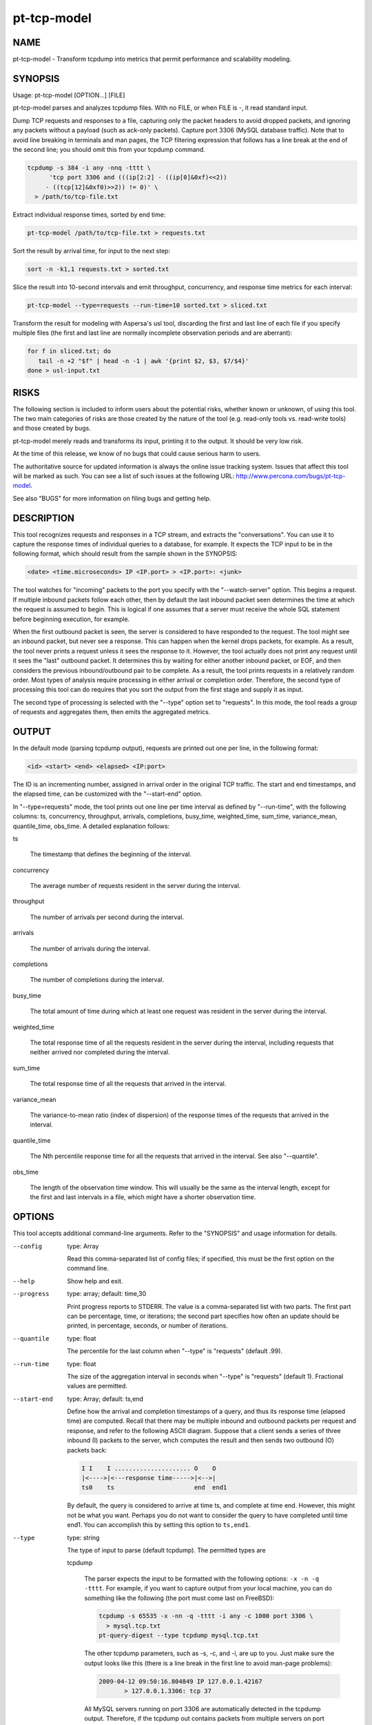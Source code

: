 
############
pt-tcp-model
############

.. highlight:: perl


****
NAME
****


pt-tcp-model - Transform tcpdump into metrics that permit performance and scalability modeling.


********
SYNOPSIS
********


Usage: pt-tcp-model [OPTION...] [FILE]

pt-tcp-model parses and analyzes tcpdump files.  With no FILE, or when
FILE is -, it read standard input.

Dump TCP requests and responses to a file, capturing only the packet headers to
avoid dropped packets, and ignoring any packets without a payload (such as
ack-only packets).  Capture port 3306 (MySQL database traffic).  Note that to
avoid line breaking in terminals and man pages, the TCP filtering expression
that follows has a line break at the end of the second line; you should omit
this from your tcpdump command.


.. code-block:: perl

  tcpdump -s 384 -i any -nnq -tttt \
 	'tcp port 3306 and (((ip[2:2] - ((ip[0]&0xf)<<2)) 
       - ((tcp[12]&0xf0)>>2)) != 0)' \
    > /path/to/tcp-file.txt


Extract individual response times, sorted by end time:


.. code-block:: perl

  pt-tcp-model /path/to/tcp-file.txt > requests.txt


Sort the result by arrival time, for input to the next step:


.. code-block:: perl

  sort -n -k1,1 requests.txt > sorted.txt


Slice the result into 10-second intervals and emit throughput, concurrency, and
response time metrics for each interval:


.. code-block:: perl

  pt-tcp-model --type=requests --run-time=10 sorted.txt > sliced.txt


Transform the result for modeling with Aspersa's usl tool, discarding the first
and last line of each file if you specify multiple files (the first and last
line are normally incomplete observation periods and are aberrant):


.. code-block:: perl

  for f in sliced.txt; do
     tail -n +2 "$f" | head -n -1 | awk '{print $2, $3, $7/$4}'
  done > usl-input.txt



*****
RISKS
*****


The following section is included to inform users about the potential risks,
whether known or unknown, of using this tool.  The two main categories of risks
are those created by the nature of the tool (e.g. read-only tools vs. read-write
tools) and those created by bugs.

pt-tcp-model merely reads and transforms its input, printing it to the output.
It should be very low risk.

At the time of this release, we know of no bugs that could cause serious harm
to users.

The authoritative source for updated information is always the online issue
tracking system.  Issues that affect this tool will be marked as such.  You can
see a list of such issues at the following URL:
`http://www.percona.com/bugs/pt-tcp-model <http://www.percona.com/bugs/pt-tcp-model>`_.

See also "BUGS" for more information on filing bugs and getting help.


***********
DESCRIPTION
***********


This tool recognizes requests and responses in a TCP stream, and extracts the
"conversations".  You can use it to capture the response times of individual
queries to a database, for example.  It expects the TCP input to be in the
following format, which should result from the sample shown in the SYNOPSIS:


.. code-block:: perl

  <date> <time.microseconds> IP <IP.port> > <IP.port>: <junk>


The tool watches for "incoming" packets to the port you specify with the
"--watch-server" option.  This begins a request.  If multiple inbound packets
follow each other, then by default the last inbound packet seen determines the
time at which the request is assumed to begin.  This is logical if one assumes
that a server must receive the whole SQL statement before beginning execution,
for example.

When the first outbound packet is seen, the server is considered to have
responded to the request.  The tool might see an inbound packet, but never see a
response.  This can happen when the kernel drops packets, for example.  As a
result, the tool never prints a request unless it sees the response to it.
However, the tool actually does not print any request until it sees the "last"
outbound packet.  It determines this by waiting for either another inbound
packet, or EOF, and then considers the previous inbound/outbound pair to be
complete.  As a result, the tool prints requests in a relatively random order.
Most types of analysis require processing in either arrival or completion order.
Therefore, the second type of processing this tool can do requires that you sort
the output from the first stage and supply it as input.

The second type of processing is selected with the "--type" option set to
"requests".  In this mode, the tool reads a group of requests and aggregates
them, then emits the aggregated metrics.


******
OUTPUT
******


In the default mode (parsing tcpdump output), requests are printed out one per
line, in the following format:


.. code-block:: perl

  <id> <start> <end> <elapsed> <IP:port>


The ID is an incrementing number, assigned in arrival order in the original TCP
traffic.  The start and end timestamps, and the elapsed time, can be customized
with the "--start-end" option.

In "--type=requests" mode, the tool prints out one line per time interval as
defined by "--run-time", with the following columns: ts, concurrency,
throughput, arrivals, completions, busy_time, weighted_time, sum_time,
variance_mean, quantile_time, obs_time.  A detailed explanation follows:


ts
 
 The timestamp that defines the beginning of the interval.
 


concurrency
 
 The average number of requests resident in the server during the interval.
 


throughput
 
 The number of arrivals per second during the interval.
 


arrivals
 
 The number of arrivals during the interval.
 


completions
 
 The number of completions during the interval.
 


busy_time
 
 The total amount of time during which at least one request was resident in
 the server during the interval.
 


weighted_time
 
 The total response time of all the requests resident in the server during the
 interval, including requests that neither arrived nor completed during the
 interval.
 


sum_time
 
 The total response time of all the requests that arrived in the interval.
 


variance_mean
 
 The variance-to-mean ratio (index of dispersion) of the response times of the
 requests that arrived in the interval.
 


quantile_time
 
 The Nth percentile response time for all the requests that arrived in the
 interval.  See also "--quantile".
 


obs_time
 
 The length of the observation time window.  This will usually be the same as the
 interval length, except for the first and last intervals in a file, which might
 have a shorter observation time.
 



*******
OPTIONS
*******


This tool accepts additional command-line arguments.  Refer to the
"SYNOPSIS" and usage information for details.


--config
 
 type: Array
 
 Read this comma-separated list of config files; if specified, this must be the
 first option on the command line.
 


--help
 
 Show help and exit.
 


--progress
 
 type: array; default: time,30
 
 Print progress reports to STDERR.  The value is a comma-separated list with two
 parts.  The first part can be percentage, time, or iterations; the second part
 specifies how often an update should be printed, in percentage, seconds, or
 number of iterations.
 


--quantile
 
 type: float
 
 The percentile for the last column when "--type" is "requests" (default .99).
 


--run-time
 
 type: float
 
 The size of the aggregation interval in seconds when "--type" is "requests"
 (default 1).  Fractional values are permitted.
 


--start-end
 
 type: Array; default: ts,end
 
 Define how the arrival and completion timestamps of a query, and thus its
 response time (elapsed time) are computed.  Recall that there may be multiple
 inbound and outbound packets per request and response, and refer to the
 following ASCII diagram.  Suppose that a client sends a series of three inbound
 (I) packets to the server, whch computes the result and then sends two outbound
 (O) packets back:
 
 
 .. code-block:: perl
 
    I I    I ..................... O    O
    |<---->|<---response time----->|<-->|
    ts0    ts                      end  end1
 
 
 By default, the query is considered to arrive at time ts, and complete at time
 end.  However, this might not be what you want.  Perhaps you do not want to
 consider the query to have completed until time end1.  You can accomplish this
 by setting this option to \ ``ts,end1``\ .
 


--type
 
 type: string
 
 The type of input to parse (default tcpdump).  The permitted types are
 
 
 tcpdump
  
  The parser expects the input to be formatted with the following options: \ ``-x -n
  -q -tttt``\ .  For example, if you want to capture output from your local machine,
  you can do something like the following (the port must come last on FreeBSD):
  
  
  .. code-block:: perl
  
     tcpdump -s 65535 -x -nn -q -tttt -i any -c 1000 port 3306 \
       > mysql.tcp.txt
     pt-query-digest --type tcpdump mysql.tcp.txt
  
  
  The other tcpdump parameters, such as -s, -c, and -i, are up to you.  Just make
  sure the output looks like this (there is a line break in the first line to
  avoid man-page problems):
  
  
  .. code-block:: perl
  
     2009-04-12 09:50:16.804849 IP 127.0.0.1.42167
            > 127.0.0.1.3306: tcp 37
  
  
  All MySQL servers running on port 3306 are automatically detected in the
  tcpdump output.  Therefore, if the tcpdump out contains packets from
  multiple servers on port 3306 (for example, 10.0.0.1:3306, 10.0.0.2:3306,
  etc.), all packets/queries from all these servers will be analyzed
  together as if they were one server.
  
  If you're analyzing traffic for a protocol that is not running on port
  3306, see "--watch-server".
  
 
 


--version
 
 Show version and exit.
 


--watch-server
 
 type: string; default: 10.10.10.10:3306
 
 This option tells pt-tcp-model which server IP address and port (such as
 "10.0.0.1:3306") to watch when parsing tcpdump for "--type" tcpdump.  If you
 don't specify it, the tool watches all servers by looking for any IP address
 using port 3306.  If you're watching a server with a non-standard port, this
 won't work, so you must specify the IP address and port to watch.
 
 Currently, IP address filtering isn't implemented; so even though you must
 specify the option in IP:port form, it ignores the IP and only looks at the port
 number.
 



***********
ENVIRONMENT
***********


The environment variable \ ``PTDEBUG``\  enables verbose debugging output to STDERR.
To enable debugging and capture all output to a file, run the tool like:


.. code-block:: perl

    PTDEBUG=1 pt-tcp-model ... > FILE 2>&1


Be careful: debugging output is voluminous and can generate several megabytes
of output.


*******************
SYSTEM REQUIREMENTS
*******************


You need Perl, DBI, DBD::mysql, and some core packages that ought to be
installed in any reasonably new version of Perl.


****
BUGS
****


For a list of known bugs, see `http://www.percona.com/bugs/pt-tcp-model <http://www.percona.com/bugs/pt-tcp-model>`_.

Please report bugs at `https://bugs.launchpad.net/percona-toolkit <https://bugs.launchpad.net/percona-toolkit>`_.
Include the following information in your bug report:


\* Complete command-line used to run the tool



\* Tool "--version"



\* MySQL version of all servers involved



\* Output from the tool including STDERR



\* Input files (log/dump/config files, etc.)



If possible, include debugging output by running the tool with \ ``PTDEBUG``\ ;
see "ENVIRONMENT".


***********
DOWNLOADING
***********


Visit `http://www.percona.com/software/percona-toolkit/ <http://www.percona.com/software/percona-toolkit/>`_ to download the
latest release of Percona Toolkit.  Or, get the latest release from the
command line:


.. code-block:: perl

    wget percona.com/get/percona-toolkit.tar.gz
 
    wget percona.com/get/percona-toolkit.rpm
 
    wget percona.com/get/percona-toolkit.deb


You can also get individual tools from the latest release:


.. code-block:: perl

    wget percona.com/get/TOOL


Replace \ ``TOOL``\  with the name of any tool.


*******
AUTHORS
*******


Baron Schwartz


*********************
ABOUT PERCONA TOOLKIT
*********************


This tool is part of Percona Toolkit, a collection of advanced command-line
tools developed by Percona for MySQL support and consulting.  Percona Toolkit
was forked from two projects in June, 2011: Maatkit and Aspersa.  Those
projects were created by Baron Schwartz and developed primarily by him and
Daniel Nichter, both of whom are employed by Percona.  Visit
`http://www.percona.com/software/ <http://www.percona.com/software/>`_ for more software developed by Percona.


********************************
COPYRIGHT, LICENSE, AND WARRANTY
********************************


This program is copyright 2011 Baron Schwartz, 2011 Percona Inc.
Feedback and improvements are welcome.

THIS PROGRAM IS PROVIDED "AS IS" AND WITHOUT ANY EXPRESS OR IMPLIED
WARRANTIES, INCLUDING, WITHOUT LIMITATION, THE IMPLIED WARRANTIES OF
MERCHANTABILITY AND FITNESS FOR A PARTICULAR PURPOSE.

This program is free software; you can redistribute it and/or modify it under
the terms of the GNU General Public License as published by the Free Software
Foundation, version 2; OR the Perl Artistic License.  On UNIX and similar
systems, you can issue \`man perlgpl' or \`man perlartistic' to read these
licenses.

You should have received a copy of the GNU General Public License along with
this program; if not, write to the Free Software Foundation, Inc., 59 Temple
Place, Suite 330, Boston, MA  02111-1307  USA.


*******
VERSION
*******


Percona Toolkit v1.0.0 released 2011-08-01

